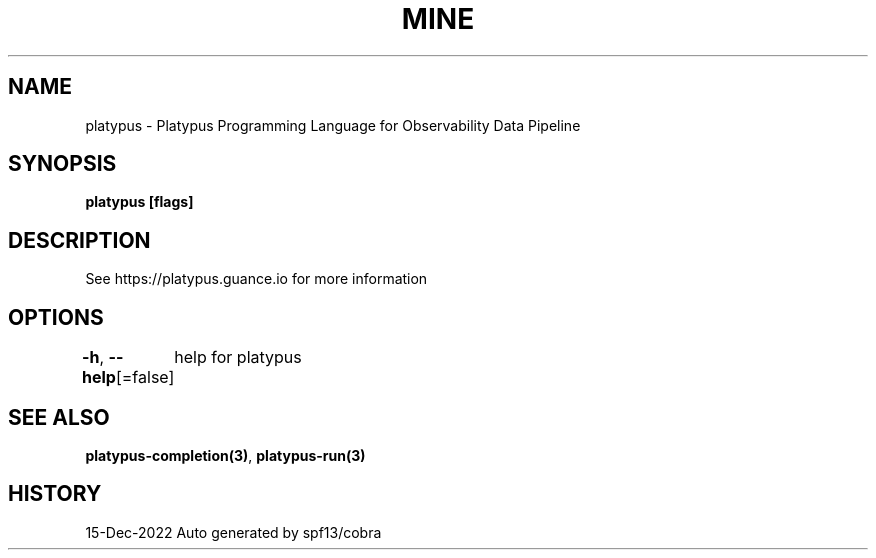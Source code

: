 .nh
.TH "MINE" "3" "Dec 2022" "Auto generated by spf13/cobra" ""

.SH NAME
.PP
platypus - Platypus Programming Language for Observability Data Pipeline


.SH SYNOPSIS
.PP
\fBplatypus [flags]\fP


.SH DESCRIPTION
.PP
See https://platypus.guance.io for more information


.SH OPTIONS
.PP
\fB-h\fP, \fB--help\fP[=false]
	help for platypus


.SH SEE ALSO
.PP
\fBplatypus-completion(3)\fP, \fBplatypus-run(3)\fP


.SH HISTORY
.PP
15-Dec-2022 Auto generated by spf13/cobra
